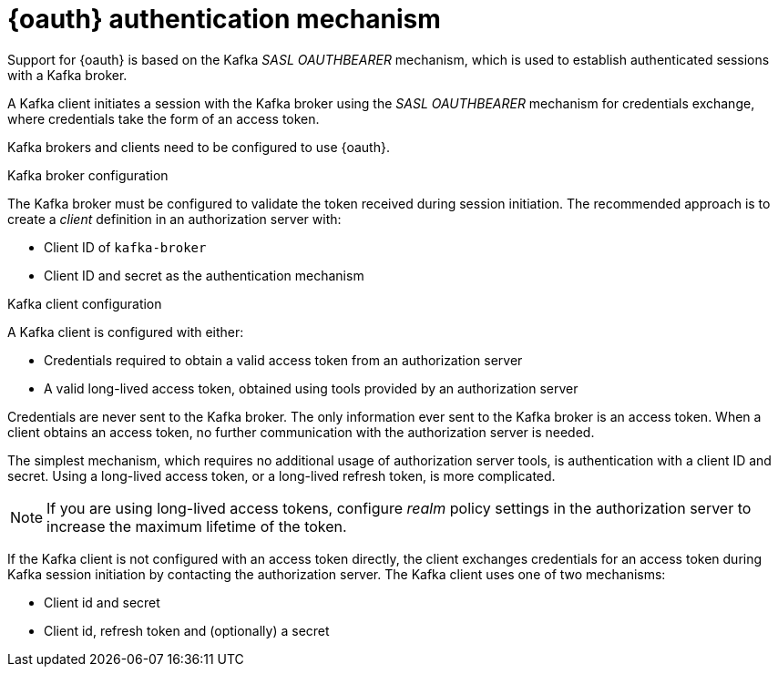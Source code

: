 // Module included in the following assemblies:
//
// assembly-oauth.adoc

[id='con-oauth-authentication-flow-{context}']
= {oauth} authentication mechanism

Support for {oauth} is based on the Kafka _SASL OAUTHBEARER_ mechanism, which is used to establish authenticated sessions with a Kafka broker.

A Kafka client initiates a session with the Kafka broker using the _SASL OAUTHBEARER_ mechanism for credentials exchange, where credentials take the form of an access token.

Kafka brokers and clients need to be configured to use {oauth}.

.Kafka broker configuration
The Kafka broker must be configured to validate the token received during session initiation.
The recommended approach is to create a _client_ definition in an authorization server with:

* Client ID of `kafka-broker`
* Client ID and secret as the authentication mechanism

.Kafka client configuration
A Kafka client is configured with either:

* Credentials required to obtain a valid access token from an authorization server
* A valid long-lived access token, obtained using tools provided by an authorization server

Credentials are never sent to the Kafka broker.
The only information ever sent to the Kafka broker is an access token.
When a client obtains an access token, no further communication with the authorization server is needed.

The simplest mechanism, which requires no additional usage of authorization server tools, is authentication with a client ID and secret.
Using a long-lived access token, or a long-lived refresh token, is more complicated.

NOTE: If you are using long-lived access tokens, configure _realm_ policy settings in the authorization server to increase the maximum lifetime of the token.

If the Kafka client is not configured with an access token directly, the client exchanges credentials for an access token during Kafka session initiation by contacting the authorization server.
The Kafka client uses one of two mechanisms:

* Client id and secret
* Client id, refresh token and (optionally) a secret

